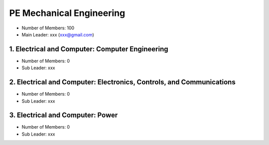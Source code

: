 PE Mechanical Engineering
======================================

- Number of Members: 100
- Main Leader: xxx (xxx@gmail.com)

1. Electrical and Computer: Computer Engineering 
-------------------------------------------------

- Number of Members: 0
- Sub Leader: xxx

2. Electrical and Computer: Electronics, Controls, and Communications
----------------------------------------------------------------------

- Number of Members: 0
- Sub Leader: xxx

3. Electrical and Computer: Power
----------------------------------

- Number of Members: 0
- Sub Leader: xxx
